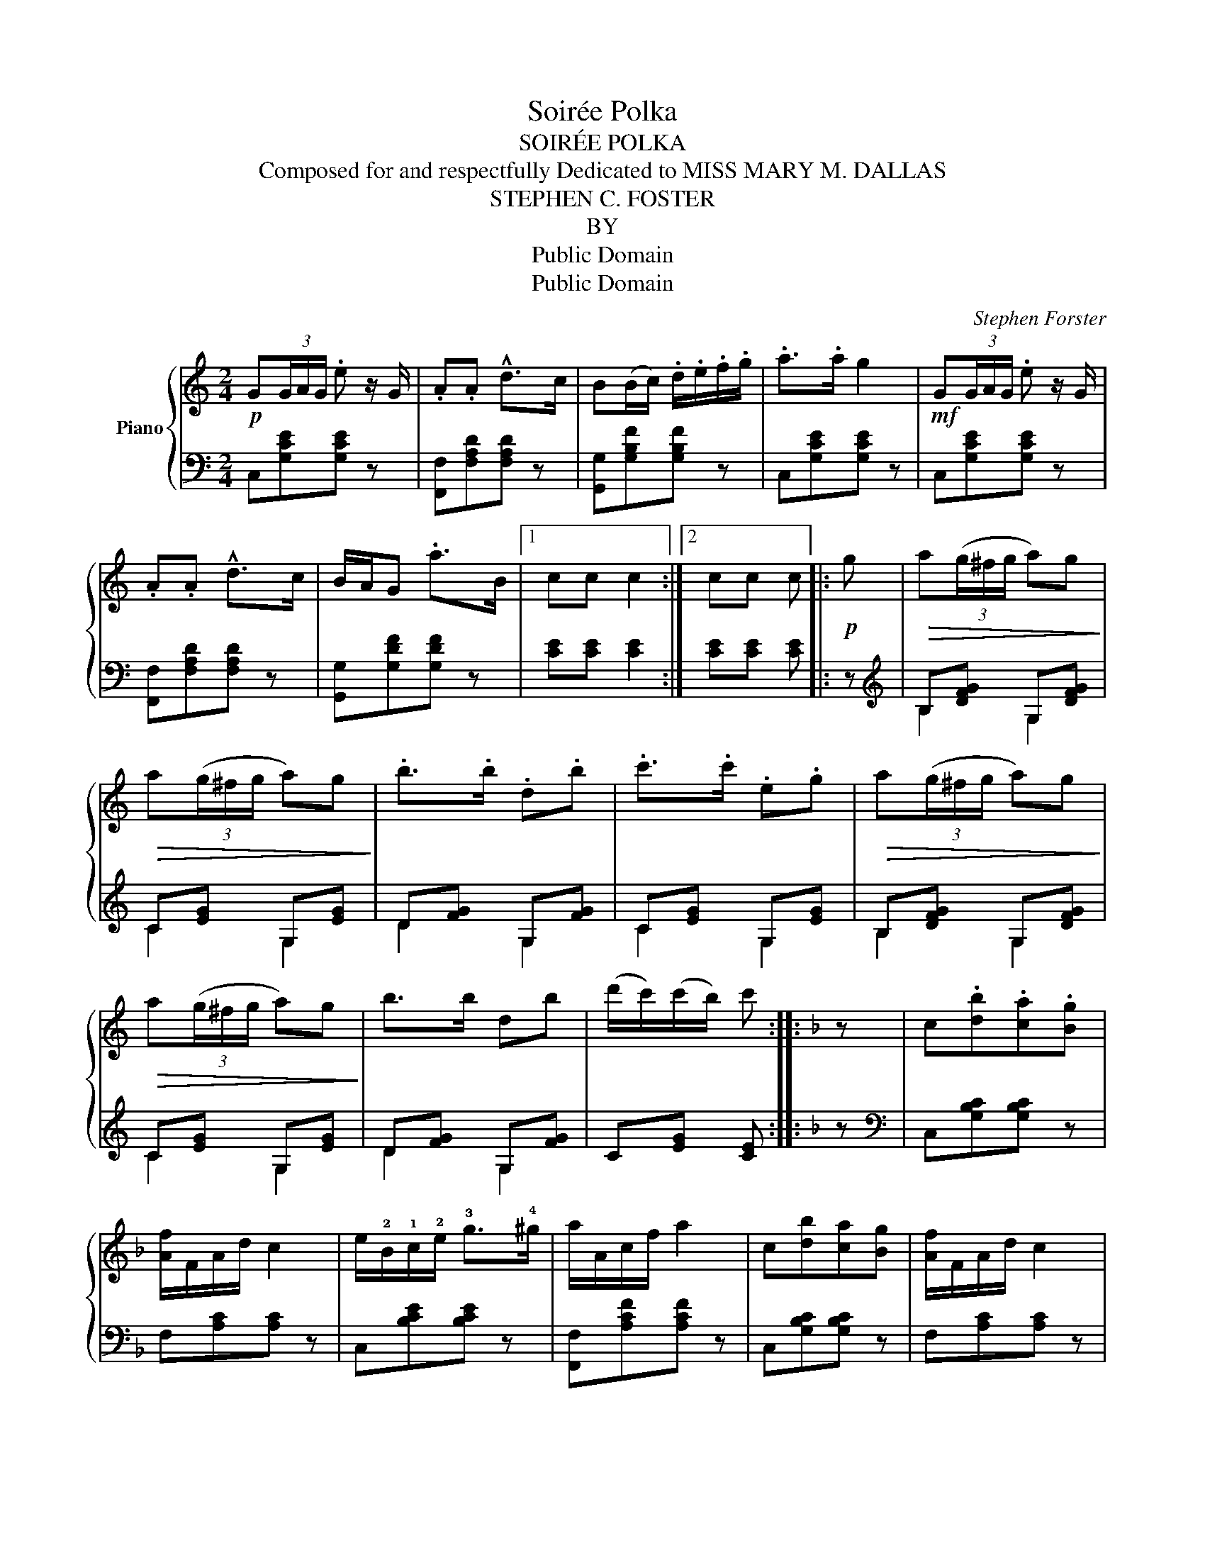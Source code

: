 X:1
T:Soirée Polka
T:SOIRÉE POLKA
T:Composed for and respectfully Dedicated to MISS MARY M. DALLAS
T:STEPHEN C. FOSTER
T:BY
T:Public Domain
T:Public Domain
C:Stephen Forster
Z:Public Domain
%%score { 1 | ( 2 3 ) }
L:1/8
M:2/4
K:C
V:1 treble nm="Piano"
V:2 bass 
V:3 bass 
V:1
!p! G(3G/A/G/ .e z/ G/ | .A.A !^!d>c | B(B/c/) .d/.e/.f/.g/ | .a>.a g2 |!mf! G(3G/A/G/ .e z/ G/ | %5
 .A.A !^!d>c | B/A/G .a>B |1 cc c2 :|2 cc c |:!p! g |!>(! a(3(g/^f/g/ a)g!>)! | %11
!>(! a(3(g/^f/g/ a)g!>)! | .b>.b .d.b | .c'>.c' .e.g |!>(! a(3(g/^f/g/ a)g!>)! | %15
!>(! a(3(g/^f/g/ a)g!>)! | b>b db | (d'/c'/)(c'/b/) c' ::[K:F] z | c.[db].[ca].[Bg] | %20
 [Af]/F/A/d/ c2 | e/!2!B/!1!c/!2!e/ !3!g>!4!^g | a/A/c/f/ a2 | c[db][ca][Bg] | [Af]/F/A/d/ c2 | %25
 e/B/c/e/ a>g |1 f [Af][Af] :|2 f[Af] [Af]2 ||[K:C]!f! (3g/a/g/.e (3g/a/g/.e | %29
 (3c'/d'/c'/.a (3g/a/g/.e | (3e/f/e/d !>!d>c | (3c/d/c/B B2 | (3g/a/g/e (3g/a/g/e | %33
 (3c'/d'/c'/a (3g/a/g/e | (3e/f/e/d e>d | .c.c.c.c ||[K:F] c[db][ca][Bg] | [Af]/F/A/d/ c2 | %38
 e/!2!B/!1!c/!2!e/ !3!g>!4!^g | a/A/c/f/ a2 | c[db][ca][Bg] | [Af]/F/A/d/ c2 | e/B/c/e/ a>g | %43
 f[Af] [Af]2 |:[K:C]!p! G(3G/A/G/ .e z/ G/ | .A.A !^!d>c | B(B/c/) .d/.e/.f/.g/ | .a>.a g2 | %48
!mf! G(3G/A/G/ .e z/ G/ | .A.A !^!d>c | B/A/G .a>B |1 cc c2 :|2 cc c |:!p! g | %54
!>(! (a(3g/^f/g/ ag)!>)! |!>(! (a(3g/^f/g/ ag)!>)! | .b>.b .d.b | .c'>.c' .e.g | %58
!>(! (a(3g/^f/g/ ag)!>)! |!>(! (a(3g/^f/g/ ag)!>)! | b>b db | (d'/c'/)(c'/b/) c' :| %62
V:2
 C,[G,CE][G,CE] z | [F,,F,][F,A,D][F,A,D] z | [G,,G,][G,B,F][G,B,F] z | C,[G,CE][G,CE] z | %4
 C,[G,CE][G,CE] z | [F,,F,][F,A,D][F,A,D] z | [G,,G,][G,DF][G,DF] z |1 [CE][CE] [CE]2 :|2 %8
 [CE][CE] [CE] |: z |[K:treble] B,[DFG] G,[DFG] | C[EG] G,[EG] | D[FG] G,[FG] | C[EG] G,[EG] | %14
 B,[DFG] G,[DFG] | C[EG] G,[EG] | D[FG] G,[FG] | C[EG] [CE] ::[K:F] z | %19
[K:bass] C,[G,B,C][G,B,C] z | F,[A,C][A,C] z | C,[B,CE][B,CE] z | [F,,F,][A,CF][A,CF] z | %23
 C,[G,B,C][G,B,C] z | F,[A,C][A,C] z | C,[B,CE][B,CE] z |1 F, [A,CF][F,CF] :|2 F,[A,CF] [F,CF]2 || %28
[K:C] .C[I:staff -1][EG][I:staff +1] .C[I:staff -1][EG] | %29
[I:staff +1] .C[I:staff -1][FA][I:staff +1] .C[I:staff -1][EG] |[I:staff +1] F,[A,D] ^F,[A,D] | %31
 G,[B,D][B,D][B,D] | C[I:staff -1][EG][I:staff +1] C[I:staff -1][EG] | %33
[I:staff +1] C[I:staff -1][FA][I:staff +1] C[I:staff -1][EG] |[I:staff +1] G,[B,F][B,F][B,F] | %35
 [CE] z z2 ||[K:F] C,[G,B,C][G,B,C] z | F,[A,C][A,C] z | C,[B,CE][B,CE] z | F,[A,CF][A,CF] z | %40
 C,[G,B,C][G,B,C] z | F,[A,C][A,C] z | C,[B,CE][B,CE] z | F,[A,CF] [F,CF]2 |: %44
[K:C] C,[G,CE][G,CE] z | [F,,F,][F,A,D][F,A,D] z | [G,,G,][G,DF][G,B,F] z | C,[G,CE][G,CE] z | %48
 C,[G,CE][G,CE] z | [F,,F,][F,A,D][F,A,D] z | [G,,G,][G,DF][G,DF] z |1 [CE][CE] [CE]2 :|2 %52
 [CE][CE] [CE] |: z |[K:treble] B,[DFG] G,[DFG] | C[EG] G,[EG] | D[FG] G,[FG] | C[EG] G,[EG] | %58
 B,[DFG] G,[DFG] | C[EG] G,[EG] | D[FG] G,[FG] | C[EG] [CE] :| %62
V:3
 x4 | x4 | x4 | x4 | x4 | x4 | x4 |1 x4 :|2 x3 |: x |[K:treble] B,2 G,2 | C2 G,2 | D2 G,2 | %13
 C2 G,2 | B,2 G,2 | C2 G,2 | D2 G,2 | x3 ::[K:F] x |[K:bass] x4 | x4 | x4 | x4 | x4 | x4 | x4 |1 %26
 x3 :|2 x4 ||[K:C] x4 | x4 | F,2 ^F,2 | G,2 x2 | x4 | x4 | x4 | x4 ||[K:F] x4 | x4 | x4 | x4 | x4 | %41
 x4 | x4 | x4 |:[K:C] x4 | x4 | x4 | x4 | x4 | x4 | x4 |1 x4 :|2 x3 |: x |[K:treble] B,2 G,2 | %55
 C2 G,2 | D2 G,2 | C2 G,2 | B,2 G,2 | C2 G,2 | D2 G,2 | x3 :| %62


